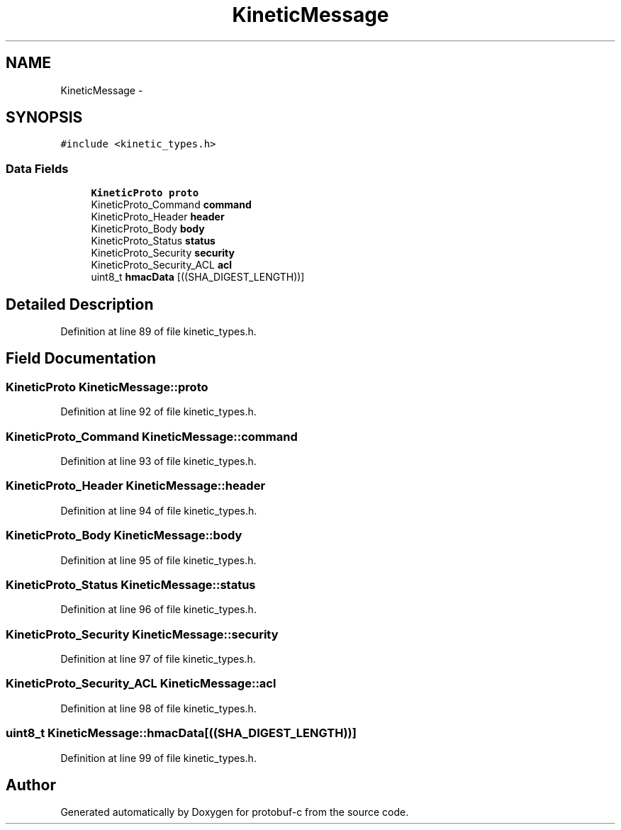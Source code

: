 .TH "KineticMessage" 3 "Fri Aug 8 2014" "Version v0.5.0" "protobuf-c" \" -*- nroff -*-
.ad l
.nh
.SH NAME
KineticMessage \- 
.SH SYNOPSIS
.br
.PP
.PP
\fC#include <kinetic_types\&.h>\fP
.SS "Data Fields"

.in +1c
.ti -1c
.RI "\fBKineticProto\fP \fBproto\fP"
.br
.ti -1c
.RI "KineticProto_Command \fBcommand\fP"
.br
.ti -1c
.RI "KineticProto_Header \fBheader\fP"
.br
.ti -1c
.RI "KineticProto_Body \fBbody\fP"
.br
.ti -1c
.RI "KineticProto_Status \fBstatus\fP"
.br
.ti -1c
.RI "KineticProto_Security \fBsecurity\fP"
.br
.ti -1c
.RI "KineticProto_Security_ACL \fBacl\fP"
.br
.ti -1c
.RI "uint8_t \fBhmacData\fP [((SHA_DIGEST_LENGTH))]"
.br
.in -1c
.SH "Detailed Description"
.PP 
Definition at line 89 of file kinetic_types\&.h\&.
.SH "Field Documentation"
.PP 
.SS "\fBKineticProto\fP KineticMessage::proto"

.PP
Definition at line 92 of file kinetic_types\&.h\&.
.SS "KineticProto_Command KineticMessage::command"

.PP
Definition at line 93 of file kinetic_types\&.h\&.
.SS "KineticProto_Header KineticMessage::header"

.PP
Definition at line 94 of file kinetic_types\&.h\&.
.SS "KineticProto_Body KineticMessage::body"

.PP
Definition at line 95 of file kinetic_types\&.h\&.
.SS "KineticProto_Status KineticMessage::status"

.PP
Definition at line 96 of file kinetic_types\&.h\&.
.SS "KineticProto_Security KineticMessage::security"

.PP
Definition at line 97 of file kinetic_types\&.h\&.
.SS "KineticProto_Security_ACL KineticMessage::acl"

.PP
Definition at line 98 of file kinetic_types\&.h\&.
.SS "uint8_t KineticMessage::hmacData[((SHA_DIGEST_LENGTH))]"

.PP
Definition at line 99 of file kinetic_types\&.h\&.

.SH "Author"
.PP 
Generated automatically by Doxygen for protobuf-c from the source code\&.
